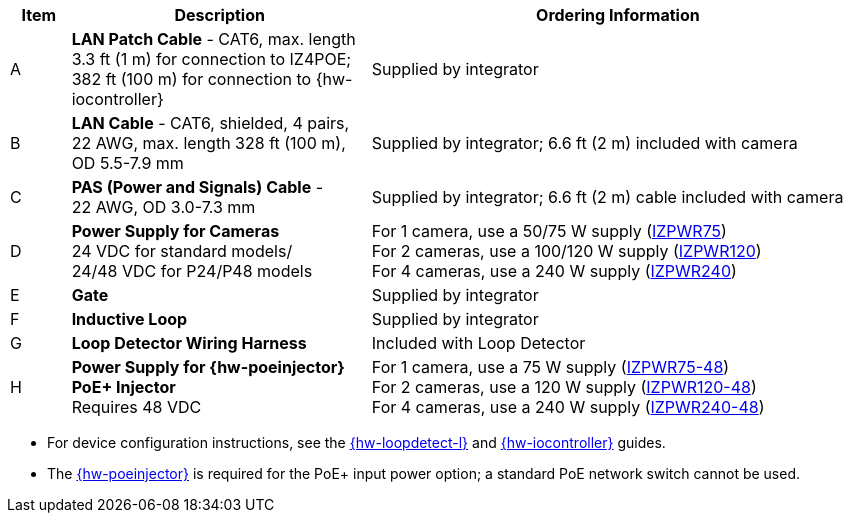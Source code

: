 [table.withborders,width="100%",cols="7%,35%,58%",options="header",]
|===
|Item |Description |Ordering Information
.^|A .^a|*LAN Patch Cable* - CAT6, max. length 3.3 ft (1 m) for connection to IZ4POE; +
382 ft (100 m) for connection to {hw-iocontroller}
.^|Supplied by integrator
.^|B .^a|*LAN Cable* - CAT6, shielded, 4 pairs, 22 AWG, max.
length 328 ft (100 m), +
OD 5.5-7.9 mm
.^|Supplied by integrator; 6.6 ft (2 m) included with camera
.^|C .^a|*PAS (Power and Signals) Cable* - +
22 AWG, OD 3.0-7.3 mm
.^|Supplied by integrator; 6.6 ft (2 m) cable included with camera
.^|D .^a|*Power Supply for Cameras* +
24 VDC for standard models/ +
24/48 VDC for P24/P48 models
.^a|
For 1 camera, use a 50/75 W supply (xref:IZPWR:DocList.adoc[IZPWR75]) +
For 2 cameras, use a 100/120 W supply (xref:IZPWR:DocList.adoc[IZPWR120]) +
For 4 cameras, use a 240 W supply (xref:IZPWR:DocList.adoc[IZPWR240])
.^|E .^a|*Gate* .^|Supplied by integrator
.^|F .^a|*Inductive Loop* .^|Supplied by integrator
.^|G .^a|*Loop Detector Wiring Harness* .^|Included with Loop Detector
.^|H .^a|*Power Supply for {hw-poeinjector} +
PoE{plus} Injector* +
Requires 48 VDC
.^a|
For 1 camera, use a 75 W supply (xref:IZPWR:DocList.adoc[IZPWR75-48]) +
For 2 cameras, use a 120 W supply (xref:IZPWR:DocList.adoc[IZPWR120-48]) +
For 4 cameras, use a 240 W supply (xref:IZPWR:DocList.adoc[IZPWR240-48])
|===

// *Notes:*

* For device configuration instructions, see the
xref:LOOP-DTCR-L:DocList.adoc[{hw-loopdetect-l}]
and
xref:IZIO:DocList.adoc[{hw-iocontroller}]
guides.

ifdef::layout-type-technote[]
* If you need to use an external illuminator, see the xref:IZA500G:DocList.adoc[{docproductname} Installation Guide] for a table of Camera-to-Illuminator Recommended Setups.
endif::[]

ifdef::layout-type-userguide[]
* If you need to use an external illuminator, see
<<t_Camera-to-Illuminator-Recommended-Setups>> for a table of Camera-to-Illuminator Recommended Setups.
endif::[]



* The xref:IZ4POE:DocList.adoc[{hw-poeinjector}] is required for the PoE{plus} input power option;
a standard PoE network switch cannot be used.

